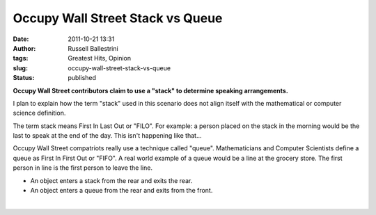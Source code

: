 Occupy Wall Street Stack vs Queue
#################################
:date: 2011-10-21 13:31
:author: Russell Ballestrini
:tags: Greatest Hits, Opinion
:slug: occupy-wall-street-stack-vs-queue
:status: published

**Occupy Wall Street contributors claim to use a "stack" to determine
speaking arrangements.**

I plan to explain how the term "stack" used in this scenario does not
align itself with the mathematical or computer science definition.

The term stack means First In Last Out or "FILO". For example: a person
placed on the stack in the morning would be the last to speak at the end
of the day. This isn't happening like that...

Occupy Wall Street compatriots really use a technique called "queue".
Mathematicians and Computer Scientists define a queue as First In First
Out or "FIFO". A real world example of a queue would be a line at the
grocery store. The first person in line is the first person to leave the
line.

-  An object enters a stack from the rear and exits the rear.
-  An object enters a queue from the rear and exits from the front.

| 
|  |image0|

.. |image0| image:: /uploads/2011/10/stack-vs-queue.png
